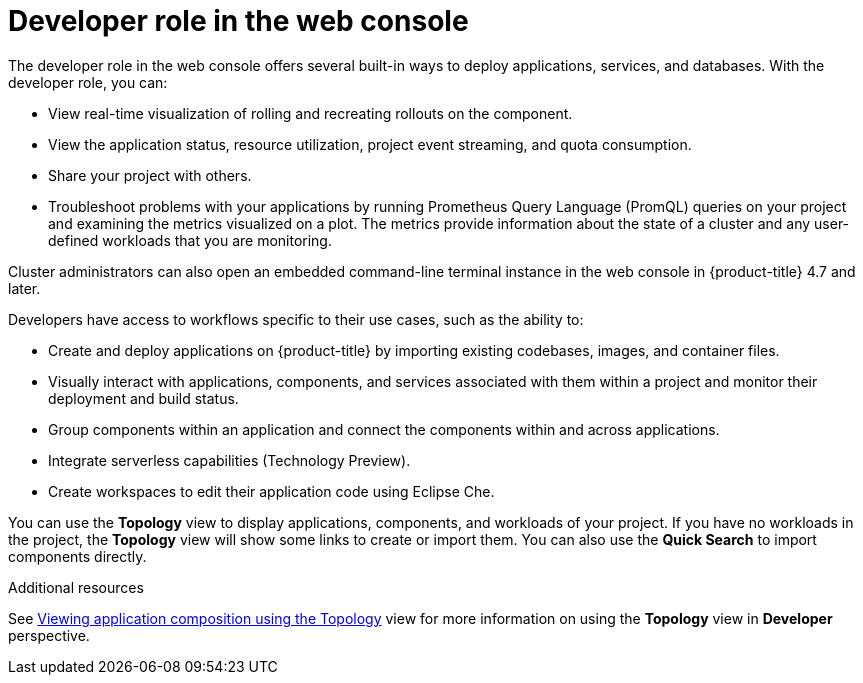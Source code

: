 // Module included in the following assemblies:
//
// web_console/web-console-overview.adoc

:_mod-docs-content-type: CONCEPT
[id="about-developer_web-console_{context}"]
= Developer role in the web console

The developer role in the web console offers several built-in ways to deploy applications, services, and databases. With the developer role, you can:

* View real-time visualization of rolling and recreating rollouts on the component.
* View the application status, resource utilization, project event streaming, and quota consumption.
* Share your project with others.
* Troubleshoot problems with your applications by running Prometheus Query Language (PromQL) queries on your project and examining the metrics visualized on a plot. The metrics provide information about the state of a cluster and any user-defined workloads that you are monitoring.

ifndef::openshift-rosa-hcp[]
Cluster administrators can also open an embedded command-line terminal instance in the web console in {product-title} 4.7 and later.
endif::openshift-rosa-hcp[]
ifdef::openshift-rosa-hcp[]
Cluster developers can also open an embedded command-line terminal instance in the web console.
endif::openshift-rosa-hcp[]

Developers have access to workflows specific to their use cases, such as the ability to:

* Create and deploy applications on 
ifndef::openshift-rosa-hcp,openshift-rosa[]
{product-title} 
endif::openshift-rosa-hcp,openshift-rosa[]
ifdef::openshift-rosa-hcp[]
{rosa-short} 
endif::openshift-rosa-hcp[]
ifdef::openshift-rosa[]
{rosa-classic-short} 
endif::openshift-rosa[]
by importing existing codebases, images, and container files.
* Visually interact with applications, components, and services associated with them within a project and monitor their deployment and build status.
* Group components within an application and connect the components within and across applications.
* Integrate serverless capabilities (Technology Preview).
* Create workspaces to edit their application code using Eclipse Che.

You can use the *Topology* view to display applications, components, and workloads of your project. If you have no workloads in the project, the *Topology* view will show some links to create or import them. You can also use the *Quick Search* to import components directly.

.Additional resources
See link:https://docs.openshift.com/container-platform/latest/applications/odc-viewing-application-composition-using-topology-view.html[Viewing application composition using the Topology] view for more information on using the *Topology* view in *Developer* perspective.